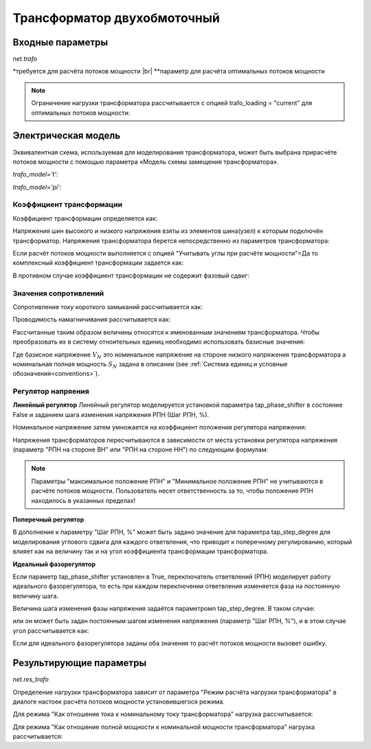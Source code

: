 ﻿.. _trafo:

============================
Трансформатор двухобмоточный
============================

.. |br| raw:: html

    <br>
    
.. seealso::

    :ref:`Система единиц и условные обозначения <conventions>` |br|
    :ref:`Библиотека стандартных типов <std_types>`

Входные параметры
=====================

*net.trafo*

.. tabularcolumns:: |p{0.15\linewidth}|p{0.1\linewidth}|p{0.25\linewidth}|p{0.4\linewidth}|
.. csv-table:: 
   :file: trafo_par.csv
   :delim: ;
   :widths: 15, 10, 25, 40
  
\*требуется для расчёта потоков мощности |br| \*\*параметр для расчёта оптимальных потоков мощности

.. note:: Ограничение нагрузки трансформатора рассчитывается с опцией trafo_loading = "current" для оптимальных потоков мощности:

   
Электрическая модель
====================

.. _modtrafo:

Эквивалентная схема, используемая для моделирования трансформатора, может быть выбрана при​расчёте потоков мощности с помощью параметра «Модель схемы замещения трансформатора».
   
*trafo_model='t':*

.. image:: trafo_t.png
	:width: 30em
	:align: center

*trafo_model='pi':*

.. image:: trafo_pi.png
	:width: 30em
	:align: center

    
Коэффициент трансформации
-------------------------

Коэффициент трансформации определяется как:

.. math::
   :nowrap:
   
   \begin{align*}
   n &= \frac{V_{ref, HV, transformer}}{V_{ref, LV, transformer}} \cdot \frac{V_{ref, LV bus}}{V_{ref, HV bus}}
   \end{align*}

Напряжения шин высокого и низкого напряжения взяты из элементов шина(узел) к которым подключён трансформатор. Напряжения трансформатора берется непосредственно из параметров трансформатора:

.. math::
   :nowrap:
   
   \begin{align*}
    V_{ref, HV, transformer} &= vn\_hv\_kv \\
    V_{ref, LV, transformer} &= vn\_lv\_kv
   \end{align*}
   

Если расчёт потоков мощности выполняется с опцией "Учитывать углы при расчёте мощности"=Да то комплексный коэффициент трансформации задается как:

.. math::
   :nowrap:
   
   \begin{align*}
   \underline{n} &= n \cdot e^{j \cdot \theta \cdot \frac{\pi}{180}} \\
   \theta &= shift\_degree 
   \end{align*}
   
В противном случае коэффициент трансформации не содержит фазовый сдвиг:

.. math::
   :nowrap:
   
   \begin{align*}
   \underline{n} &= n
   \end{align*}
   
Значения сопротивлений
----------------------

Сопротивление току короткого замыканий рассчитывается как:

.. math::
   :nowrap:

   \begin{align*}
   z_k &= \frac{vk\_percent}{100} \cdot \frac{1000}{sn\_mva} \\
   r_k &= \frac{vkr\_percent}{100} \cdot \frac{1000}{sn\_mva} \\
   x_k &= \sqrt{z^2 - r^2} \\
   \underline{z}_k &= r_k + j \cdot x_k
   \end{align*}    

Проводимость намагничивания рассчитывается как:

.. math::
   :nowrap:

   \begin{align*}
   y_m &= \frac{i0\_percent}{100} \\
   g_m &= \frac{pfe\_mw}{sn\_mva \cdot 1000} \cdot \frac{1000}{sn\_mva} \\
   b_m &= \sqrt{y_m^2 - g_m^2} \\
   \underline{y_m} &= g_m - j \cdot b_m
   \end{align*}    

Рассчитанные таким образом величины относятся к именованным значениям трансформатора. Чтобы преобразовать их в систему отноительных единиц необходимо использовать базисные значения:

.. math::
   :nowrap:

   \begin{align*}
    Z_{N} &= \frac{V_{N}^2}{S_{N}} \\
    Z_{ref, trafo} &= \frac{vn\_lv\_kv^2 \cdot 1000}{sn\_mva} \\
    \underline{z} &= \underline{z}_k \cdot \frac{Z_{ref, trafo}}{Z_{N}} \\
    \underline{y} &= \underline{y}_m \cdot \frac{Z_{N}}{Z_{ref, trafo}} \\
    \end{align*}

Где базисное напряжение :math:`V_{N}` это номинальное напряжение на стороне низкого напряжения трансформатора а номинальная полная мощность :math:`S_{N}` задана в описании (see :ref:`Система единиц и условные обозначения<conventions>`). 

Регулятор напряения
-------------------

**Линейный регулятор**
Линейный регулятор моделируется установкой параметра tap_phase_shifter в состояние False и заданием шага изменения напряжения РПН (Шаг РПН, %).

Номинальное напряжение затем умножается на коэффициент положения регулятора напряжения:

.. math::
   :nowrap:
   
   \begin{align*}
    n_{tap} = 1 + (tap\_pos - tap\_neutral) \cdot \frac{tap\_st\_percent}{100}
    \end{align*}
    
Напряжения трансформаторов пересчитываются в зависимости от места установки регулятора напряжения (параметр "РПН на стороне ВН" или "РПН на стороне НН") по следующим формулам:

.. tabularcolumns:: |p{0.2\linewidth}|p{0.15\linewidth}|p{0.15\linewidth}|
.. csv-table:: 
   :file: trafo_tap.csv
   :delim: ;
   :widths: 20, 15, 15

.. note::
    Параметры "максимальное положение РПН" и "Минимальное положение РПН" не учитываются в расчёте потоков мощности. Пользователь несет ответственность за то, чтобы положение РПН находилось в указанных пределах!

**Поперечный регулятор**

В дополнение к параметру "Шаг РПН, %" может быть задано значение для параметра tap_step_degree для моделирования углового сдвига для каждого ответвления, что приводит к поперечному регулированию, который влияет как на величину так и на угол коэффициента трансформации трансформатора.

**Идеальный фазорегулятор**

Если параметр tap_phase_shifter установлен в True, переключатель ответвлений (РПН) моделирует работу идеального фазорегулятора, 
то есть при каждом переключении ответвления изменяется фаза на постоянную величину шага.

.. math::
   :nowrap:
   
   \begin{align*}
   \underline{n} &= n \cdot e^{j \cdot (\theta + \theta_{tp}) \cdot \frac{\pi}{180}} \\
   \theta &= shift\_degree 
   \end{align*}
   
Величина шага изменения фазы напряжения задаётся  параметромn tap_step_degree. В таком случае:

.. math::
   :nowrap:
   
   \begin{align*}
   \theta_{tp} = tap\_st\_degree \cdot (tap\_pos - tap\_neutral)
   \end{align*}

или он может быть задан постоянным шагом изменения напряжения (параметр "Шаг РПН, %"), и в этом случае угол рассчитывается как:

.. math::
   :nowrap:
   
   \begin{align*}
   \theta_{tp} = 2 \cdot arcsin(\frac{1}{2} \cdot \frac{tap\_st\_percent}{100})  \cdot (tap\_pos - tap\_neutral)
   \end{align*}

Если для идеального фазорегулятора заданы оба значения то расчёт потоков мощности вызовет ошибку.

.. seealso::

    `ENTSO-E - Phase Shift Transformers Modelling, Version 1.0.0, May 2015 <https://docstore.entsoe.eu/Documents/CIM_documents/Grid_Model_CIM/ENTSOE_CGMES_v2.4_28May2014_PSTmodelling.pdf>`_
    
    `J. Verboomen, D. Van Hertem, P. H. Schavemaker, W. L. Kling and R. Belmans, "Phase shifting transformers: principles and applications," 2005 International Conference on Future Power Systems, Amsterdam, 2005 <https://ieeexplore.ieee.org/document/1600575/>`_




Результирующие параметры
==========================
*net.res_trafo*

.. tabularcolumns:: |p{0.15\linewidth}|p{0.10\linewidth}|p{0.55\linewidth}|
.. csv-table:: 
   :file: trafo_res.csv
   :delim: ;
   :widths: 15, 10, 55


.. math::
   :nowrap:
   
   \begin{align*}
    p\_hv\_mw &= Re(\underline{v}_{hv} \cdot \underline{i}^*_{hv}) \\    
    q\_hv\_mvar &= Im(\underline{v}_{hv} \cdot \underline{i}^*_{hv}) \\
    p\_lv\_mw &= Re(\underline{v}_{lv} \cdot \underline{i}^*_{lv}) \\
    q\_lv\_mvar &= Im(\underline{v}_{lv} \cdot \underline{i}^*_{lv}) \\
	pl\_mw &= p\_hv\_mw + p\_lv\_mw \\
	ql\_mvar &= q\_hv\_mvar + q\_lv\_mvar \\
    i\_hv\_ka &= i_{hv} \\
    i\_lv\_ka &= i_{lv}
    \end{align*}

.. _loadtrafo:    

Определение нагрузки трансформатора зависит от параметра "Режим расчёта нагрузки трансформатора" в диалоге настоек расчёта потоков мощности установившегося режима.

Для режима "Как отношение тока к номинальному току трансформатора" нагрузка рассчитывается:

.. math::
   :nowrap:
   
   \begin{align*}  
    loading\_percent &= max(\frac{i_{hv} \cdot vn\_hv\_kv}{sn\_mva}, \frac{i_{lv} \cdot vn\_lv\_kv}{sn\_mva})  \cdot 100
   \end{align*}
    
Для режима "Как отношение полной мощности к номинальной мощности трансформатора" нагрузка рассчитывается:
    
.. math::
   :nowrap:
   
   \begin{align*}  
    loading\_percent &= max( \frac{i_{hv} \cdot v_{hv}}{sn\_mva}, \frac{i_{lv} \cdot v_{lv}}{sn\_mva}) \cdot 100
    \end{align*} 
